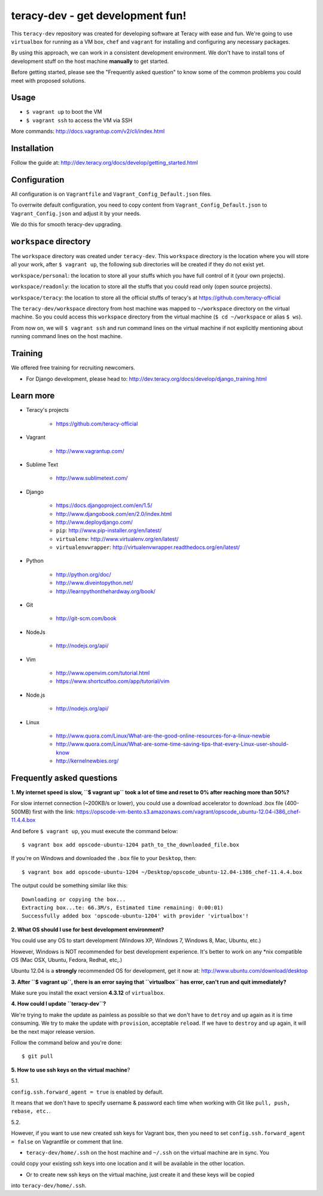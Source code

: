 teracy-dev - get development fun!
=================================

This ``teracy-dev`` repository was created for developing software at Teracy with ease and fun.
We're going to use ``virtualbox`` for running as a VM box, ``chef`` and ``vagrant`` for
installing and configuring any necessary packages.

By using this approach, we can work in a consistent development environment. We don't have to
install tons of development stuff on the host machine **manually** to get started.

Before getting started, please see the "Frequently asked question" to know some of the common
problems you could meet with proposed solutions.

Usage
-----

- ``$ vagrant up`` to boot the VM

- ``$ vagrant ssh`` to access the VM via SSH

More commands: http://docs.vagrantup.com/v2/cli/index.html


Installation
------------

Follow the guide at: http://dev.teracy.org/docs/develop/getting_started.html


Configuration
-------------

All configuration is on ``Vagrantfile`` and ``Vagrant_Config_Default.json`` files.

To overrwite default configuration, you need to copy content from ``Vagrant_Config_Default.json``
to ``Vagrant_Config.json`` and adjust it by your needs.

We do this for smooth teracy-dev upgrading.

``workspace`` directory
-----------------------

The ``workspace`` directory was created under ``teracy-dev``. This ``workspace`` directory is the
location where you will store all your work, after ``$ vagrant up``, the following sub directories
will be created if they do not exist yet.

``workspace/personal``: the location to store all your stuffs which you have full control of it
(your own projects).

``workspace/readonly``: the location to store all the stuffs that you could read only (open source
projects).

``workspace/teracy``: the location to store all the official stuffs of teracy's at
https://github.com/teracy-official

The ``teracy-dev/workspace`` directory from host machine was mapped to ``~/workspace`` directory
on the virtual machine. So you could access this ``workspace`` directory from the virtual machine
(``$ cd ~/workspace`` or alias ``$ ws``).

From now on, we will ``$ vagrant ssh`` and run command lines on the virtual machine if not
explicitly mentioning about running command lines on the host machine.


Training
--------

We offered free training for recruiting newcomers.

- For Django development, please head to: http://dev.teracy.org/docs/develop/django_training.html


Learn more
----------

- Teracy's projects

    + https://github.com/teracy-official

- Vagrant

    + http://www.vagrantup.com/

- Sublime Text

    + http://www.sublimetext.com/

- Django

    + https://docs.djangoproject.com/en/1.5/

    + http://www.djangobook.com/en/2.0/index.html

    + http://www.deploydjango.com/

    + ``pip``: http://www.pip-installer.org/en/latest/

    + ``virtualenv``: http://www.virtualenv.org/en/latest/

    + ``virtualenvwrapper``: http://virtualenvwrapper.readthedocs.org/en/latest/

- Python

    + http://python.org/doc/

    + http://www.diveintopython.net/

    + http://learnpythonthehardway.org/book/

- Git

    + http://git-scm.com/book

- NodeJs

    + http://nodejs.org/api/

- Vim

    + http://www.openvim.com/tutorial.html

    + https://www.shortcutfoo.com/app/tutorial/vim

- Node.js

    + http://nodejs.org/api/

- Linux

    + http://www.quora.com/Linux/What-are-the-good-online-resources-for-a-linux-newbie

    + http://www.quora.com/Linux/What-are-some-time-saving-tips-that-every-Linux-user-should-know

    + http://kernelnewbies.org/



Frequently asked questions
--------------------------

**1. My internet speed is slow, ``$ vagrant up`` took a lot of time and reset to 0% after reaching
more than 50%?**

For slow internet connection (~200KB/s or lower), you could use a download accelerator to
download .box file (400-500MB) first with the link:
https://opscode-vm-bento.s3.amazonaws.com/vagrant/opscode_ubuntu-12.04-i386_chef-11.4.4.box

And before ``$ vagrant up``, you must execute the command below:
::
    $ vagrant box add opscode-ubuntu-1204 path_to_the_downloaded_file.box

If you're on Windows and downloaded the ``.box`` file to your ``Desktop``, then:
::
    $ vagrant box add opscode-ubuntu-1204 ~/Desktop/opscode_ubuntu-12.04-i386_chef-11.4.4.box

The output could be something similar like this:
::
    Downloading or copying the box...
    Extracting box...te: 66.3M/s, Estimated time remaining: 0:00:01)
    Successfully added box 'opscode-ubuntu-1204' with provider 'virtualbox'!

**2. What OS should I use for best development environment?**

You could use any OS to start development (Windows XP, Windows 7, Windows 8, Mac,
Ubuntu, etc.)

However, Windows is NOT recommended for best development experience. It's better to work on any
*nix compatible OS (Mac OSX, Ubuntu, Fedora, Redhat, etc,.)

Ubuntu 12.04 is a **strongly** recommended OS for development, get it now at:
http://www.ubuntu.com/download/desktop

**3. After ``$ vagrant up``, there is an error saying that ``virtualbox`` has error, can't run and
quit immediately?**

Make sure you install the exact version **4.3.12** of ``virtualbox``.

**4. How could I update ``teracy-dev``?**

We're trying to make the update as painless as possible so that we don't have to ``detroy`` and
``up`` again as it is time consuming. We try to make the update with ``provision``, acceptable
``reload``. If we have to ``destroy`` and ``up`` again, it will be the next major release version.

Follow the command below and you're done:
::
    $ git pull


**5. How to use ssh keys on the virtual machine**?

5.1.

``config.ssh.forward_agent = true`` is enabled by default.

It means that we don't have to specify username & password each time when working with Git like
``pull, push, rebase, etc.``.


5.2.

However, if you want to use new created ssh keys for Vagrant box, then you need to set
``config.ssh.forward_agent = false`` on Vagrantfile or comment that line.

- ``teracy-dev/home/.ssh`` on the host machine and ``~/.ssh`` on the virtual machine are in sync. You
could copy your existing ssh keys into one location and it will be available in the other location.

- Or to create new ssh keys on the virtual machine, just create it and these keys will be copied
into ``teracy-dev/home/.ssh``.
